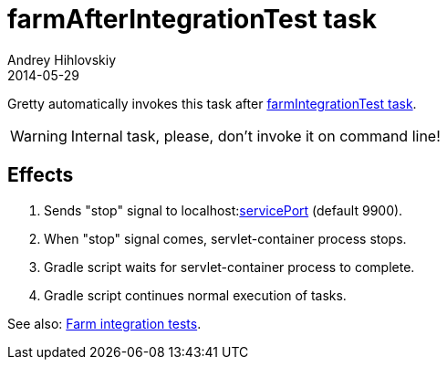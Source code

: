 = farmAfterIntegrationTest task
Andrey Hihlovskiy
2014-05-29
:sectanchors:
:jbake-type: page
:jbake-status: published

Gretty automatically invokes this task after link:farmIntegrationTest-task.html[farmIntegrationTest task].

WARNING: Internal task, please, don't invoke it on command line!

== Effects

. Sends "stop" signal to localhost:link:Farm-configuration.html#_serviceport[servicePort] (default 9900).
. When "stop" signal comes, servlet-container process stops.
. Gradle script waits for servlet-container process to complete.
. Gradle script continues normal execution of tasks.

See also: link:Farm-integration-tests.html[Farm integration tests].
